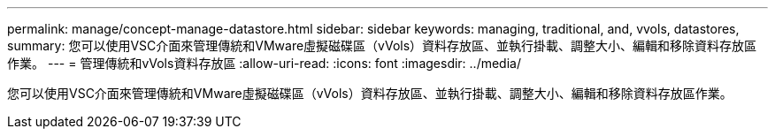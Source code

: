 ---
permalink: manage/concept-manage-datastore.html 
sidebar: sidebar 
keywords: managing, traditional, and, vvols, datastores, 
summary: 您可以使用VSC介面來管理傳統和VMware虛擬磁碟區（vVols）資料存放區、並執行掛載、調整大小、編輯和移除資料存放區作業。 
---
= 管理傳統和vVols資料存放區
:allow-uri-read: 
:icons: font
:imagesdir: ../media/


[role="lead"]
您可以使用VSC介面來管理傳統和VMware虛擬磁碟區（vVols）資料存放區、並執行掛載、調整大小、編輯和移除資料存放區作業。
